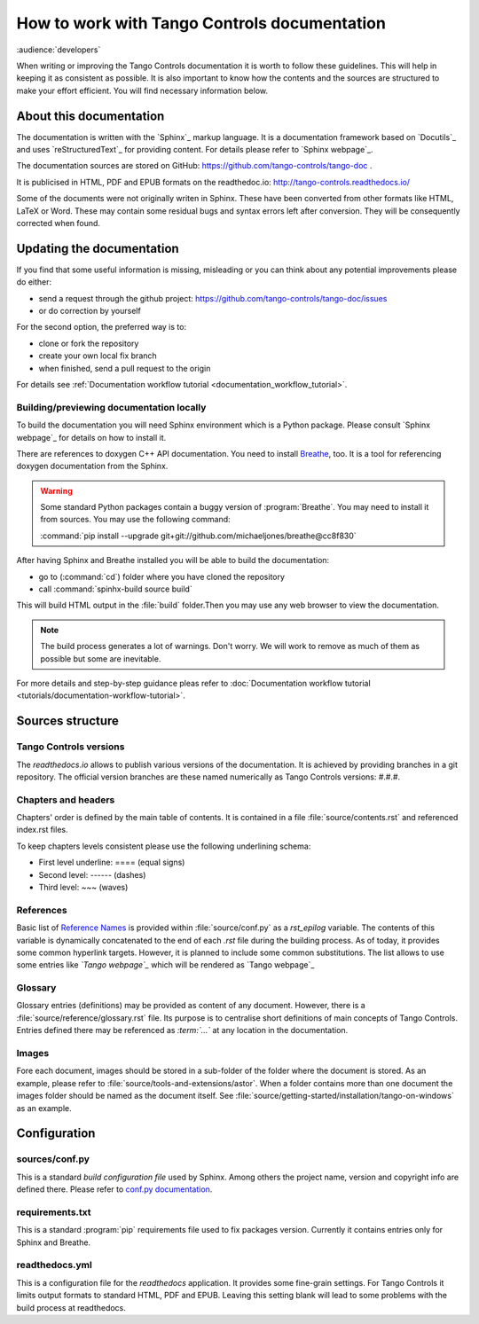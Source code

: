 How to work with Tango Controls documentation
=============================================

:audience:`developers`

When writing or improving the Tango Controls documentation it is worth to follow these guidelines.
This will help in keeping it as consistent as possible. It is also important to know how the contents
and the sources are structured to make your effort efficient. You will find necessary information below.

About this documentation
------------------------

The documentation is written with the `Sphinx`_ markup language. It is a documentation framework based on
`Docutils`_ and uses `reStructuredText`_ for providing content. For details please refer to `Sphinx webpage`_.

The documentation sources are stored on GitHub: https://github.com/tango-controls/tango-doc .

It is publicised in HTML, PDF and EPUB formats on the readthedoc.io: http://tango-controls.readthedocs.io/

Some of the documents were not originally writen in Sphinx. These have been converted from other formats like
HTML, LaTeX or Word. These may contain some residual bugs and syntax errors left after conversion. They will
be consequently corrected when found.

Updating the documentation
--------------------------
If you find that some useful information is missing, misleading or you can think about any potential improvements
please do either:

* send a request through the github project: https://github.com/tango-controls/tango-doc/issues
* or do correction by yourself

For the second option, the preferred way is to:

* clone or fork the repository
* create your own local fix branch
* when finished, send a pull request to the origin

For details see :ref:`Documentation workflow tutorial <documentation_workflow_tutorial>`.

Building/previewing documentation locally
~~~~~~~~~~~~~~~~~~~~~~~~~~~~~~~~~~~~~~~~~

To build the documentation you will need Sphinx environment which is a Python package.
Please consult `Sphinx webpage`_ for details on how to install it.

There are references to doxygen C++ API documentation. You need to install
`Breathe <https://breathe.readthedocs.io>`_, too. It is a tool for referencing doxygen documentation from the Sphinx.

.. warning::

   Some standard Python packages contain a buggy version of :program:`Breathe`. You may need to install it from
   sources. You may use the following command:

   :command:`pip install --upgrade git+git://github.com/michaeljones/breathe@cc8f830`

After having Sphinx and Breathe installed you will be able to build the documentation:

* go to (:command:`cd`) folder where you have cloned the repository
* call :command:`spinhx-build source build`

This will build HTML output in the :file:`build` folder.Then you may use any web browser to view the documentation.

.. note::

   The build process generates a lot of warnings. Don't worry. We will work to remove as much of them as possible but some
   are inevitable.

For more details and step-by-step guidance pleas refer to
:doc:`Documentation workflow tutorial <tutorials/documentation-workflow-tutorial>`.

Sources structure
-----------------

Tango Controls versions
~~~~~~~~~~~~~~~~~~~~~~~

The *readthedocs.io* allows to publish various versions of the documentation. It is achieved by providing branches
in a git repository. The official version branches are these named numerically as Tango Controls versions: #.#.#.


Chapters and headers
~~~~~~~~~~~~~~~~~~~~

Chapters' order is defined by the main table of contents. It is contained in a file :file:`source/contents.rst` and
referenced index.rst files.

To keep chapters levels consistent please use the following underlining schema:

- First level underline: ==== (equal signs)
- Second level: ------ (dashes)
- Third level: ~~~ (waves)

References
~~~~~~~~~~

Basic list of `Reference Names <http://docutils.sourceforge.net/docs/ref/rst/restructuredtext.html#reference-names>`_
is provided within :file:`source/conf.py` as a `rst_epilog` variable. The contents of this variable
is dynamically concatenated to the end of each *.rst* file during the building process. As of today, it provides some common
hyperlink targets. However, it is planned to include some common substitutions.
The list allows to use some entries like `\`Tango webpage\`\_` which will be rendered as `Tango webpage`_

Glossary
~~~~~~~~

Glossary entries (definitions) may be provided as content of any document. However, there is
a :file:`source/reference/glossary.rst` file. Its purpose is to centralise short definitions of main concepts of Tango Controls.
Entries defined there may be referenced as `\:term\:\`...\`` at any location in the documentation.

Images
~~~~~~

Fore each document, images should be stored in a sub-folder of the folder where the document is stored. As an example,
please refer to :file:`source/tools-and-extensions/astor`. When a folder contains more than one document the images folder should
be named as the document itself. See :file:`source/getting-started/installation/tango-on-windows` as an example.


Configuration
-------------

sources/conf.py
~~~~~~~~~~~~~~~
This is a standard `build configuration file` used by Sphinx. Among others the project name, version and copyright
info are defined there. Please refer to
`conf.py documentation <http://www.sphinx-doc.org/en/stable/config.html#module-conf>`_.


requirements.txt
~~~~~~~~~~~~~~~~~~~~~~~~
This is a standard :program:`pip` requirements file used to fix packages version. Currently it contains entries only
for Sphinx and Breathe.


readthedocs.yml
~~~~~~~~~~~~~~~
This is a configuration file for the `readthedocs` application. It provides some fine-grain settings. For Tango Controls
it limits output formats to standard HTML, PDF and EPUB. Leaving this setting blank will lead to some problems
with the build process at readthedocs.

